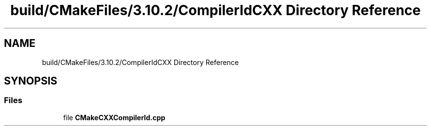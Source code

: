 .TH "build/CMakeFiles/3.10.2/CompilerIdCXX Directory Reference" 3 "Fri May 10 2019" "lslpub_OTB" \" -*- nroff -*-
.ad l
.nh
.SH NAME
build/CMakeFiles/3.10.2/CompilerIdCXX Directory Reference
.SH SYNOPSIS
.br
.PP
.SS "Files"

.in +1c
.ti -1c
.RI "file \fBCMakeCXXCompilerId\&.cpp\fP"
.br
.in -1c
